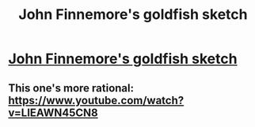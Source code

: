 #+TITLE: John Finnemore's goldfish sketch

* [[https://www.youtube.com/watch?v=9ZXu36Qh7Yg][John Finnemore's goldfish sketch]]
:PROPERTIES:
:Author: Wiron
:Score: 0
:DateUnix: 1456964535.0
:DateShort: 2016-Mar-03
:END:

** This one's more rational: [[https://www.youtube.com/watch?v=LIEAWN45CN8]]
:PROPERTIES:
:Author: TennisMaster2
:Score: 2
:DateUnix: 1456987562.0
:DateShort: 2016-Mar-03
:END:
